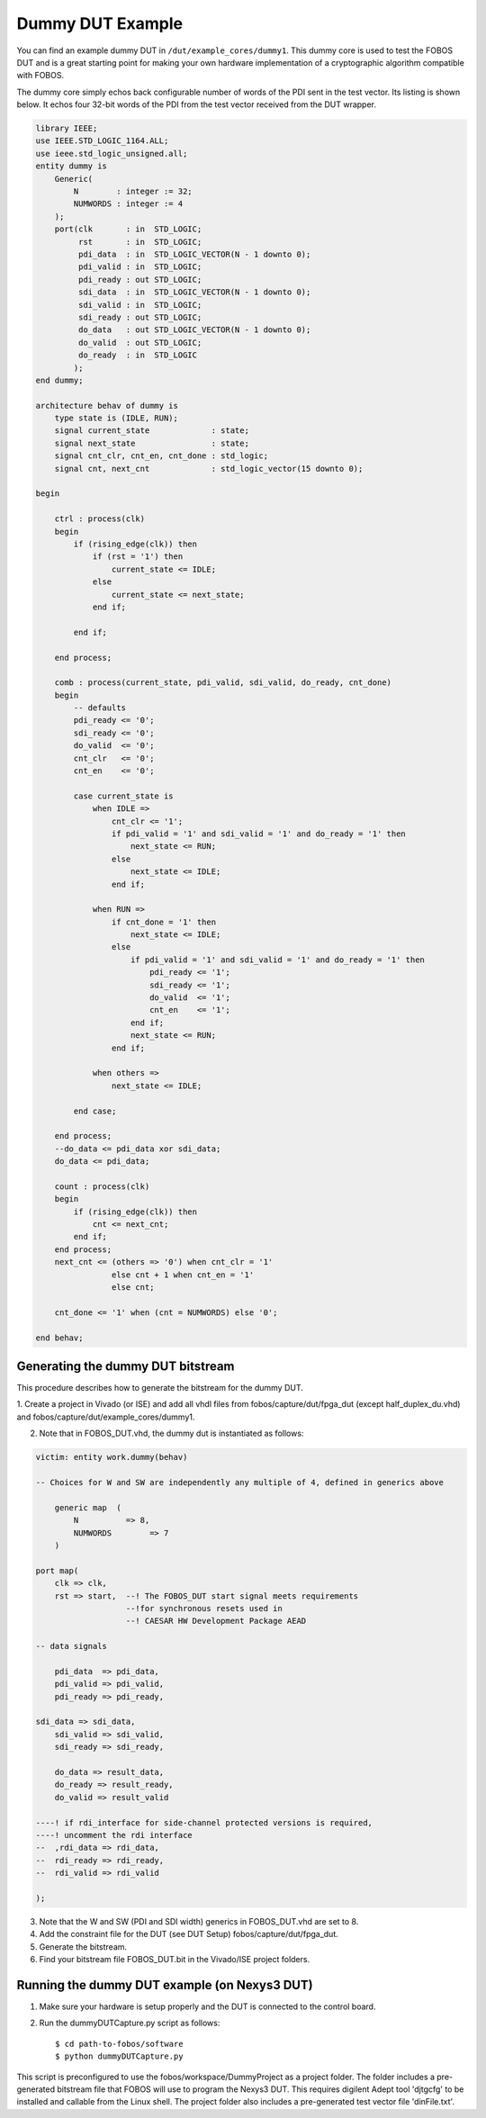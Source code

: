 .. _DUT-development:

=================
Dummy DUT Example
=================

You can find an example dummy DUT in ``/dut/example_cores/dummy1``.
This dummy core is used to test the FOBOS DUT and is a great starting point for making your own hardware 
implementation of a cryptographic algorithm compatible with FOBOS.

The dummy core simply echos back configurable number of words of the PDI sent in the test vector.
Its listing is shown below. It echos four 32-bit words of the PDI from the test vector received from the DUT wrapper.

.. code-block:: vhdl

    library IEEE;
    use IEEE.STD_LOGIC_1164.ALL;
    use ieee.std_logic_unsigned.all;
    entity dummy is
        Generic(
            N        : integer := 32;
            NUMWORDS : integer := 4
        );
        port(clk       : in  STD_LOGIC;
             rst       : in  STD_LOGIC;
             pdi_data  : in  STD_LOGIC_VECTOR(N - 1 downto 0);
             pdi_valid : in  STD_LOGIC;
             pdi_ready : out STD_LOGIC;
             sdi_data  : in  STD_LOGIC_VECTOR(N - 1 downto 0);
             sdi_valid : in  STD_LOGIC;
             sdi_ready : out STD_LOGIC;
             do_data   : out STD_LOGIC_VECTOR(N - 1 downto 0);
             do_valid  : out STD_LOGIC;
             do_ready  : in  STD_LOGIC
            );
    end dummy;

    architecture behav of dummy is
        type state is (IDLE, RUN);
        signal current_state             : state;
        signal next_state                : state;
        signal cnt_clr, cnt_en, cnt_done : std_logic;
        signal cnt, next_cnt             : std_logic_vector(15 downto 0);

    begin

        ctrl : process(clk)
        begin
            if (rising_edge(clk)) then
                if (rst = '1') then
                    current_state <= IDLE;
                else
                    current_state <= next_state;
                end if;

            end if;

        end process;

        comb : process(current_state, pdi_valid, sdi_valid, do_ready, cnt_done)
        begin
            -- defaults
            pdi_ready <= '0';
            sdi_ready <= '0';
            do_valid  <= '0';
            cnt_clr   <= '0';
            cnt_en    <= '0';

            case current_state is
                when IDLE =>
                    cnt_clr <= '1';
                    if pdi_valid = '1' and sdi_valid = '1' and do_ready = '1' then
                        next_state <= RUN;
                    else
                        next_state <= IDLE;
                    end if;

                when RUN =>
                    if cnt_done = '1' then
                        next_state <= IDLE;
                    else
                        if pdi_valid = '1' and sdi_valid = '1' and do_ready = '1' then
                            pdi_ready <= '1';
                            sdi_ready <= '1';
                            do_valid  <= '1';
                            cnt_en    <= '1';
                        end if;
                        next_state <= RUN;
                    end if;

                when others =>
                    next_state <= IDLE;

            end case;

        end process;
        --do_data <= pdi_data xor sdi_data;
        do_data <= pdi_data;

        count : process(clk)
        begin
            if (rising_edge(clk)) then
                cnt <= next_cnt;
            end if;
        end process;
        next_cnt <= (others => '0') when cnt_clr = '1'
                    else cnt + 1 when cnt_en = '1'
                    else cnt;

        cnt_done <= '1' when (cnt = NUMWORDS) else '0';

    end behav;

Generating the dummy DUT bitstream
----------------------------------

This procedure describes how to generate the bitstream for the dummy DUT. 

1. Create a project in Vivado (or ISE) and add all vhdl files from fobos/capture/dut/fpga_dut (except half_duplex_du.vhd)
and fobos/capture/dut/example_cores/dummy1.

2. Note that in FOBOS_DUT.vhd, the dummy dut is instantiated as follows:


.. code-block:: vhdl

    victim: entity work.dummy(behav)

    -- Choices for W and SW are independently any multiple of 4, defined in generics above

        generic map  (
            N          => 8,
            NUMWORDS        => 7
        )

    port map(
        clk => clk,
        rst => start,  --! The FOBOS_DUT start signal meets requirements 
                       --!for synchronous resets used in 
                       --! CAESAR HW Development Package AEAD

    -- data signals

        pdi_data  => pdi_data,
        pdi_valid => pdi_valid,
        pdi_ready => pdi_ready,

    sdi_data => sdi_data,
        sdi_valid => sdi_valid,
        sdi_ready => sdi_ready,

        do_data => result_data,
        do_ready => result_ready,
        do_valid => result_valid

    ----! if rdi_interface for side-channel protected versions is required, 
    ----! uncomment the rdi interface
    --  ,rdi_data => rdi_data,
    --  rdi_ready => rdi_ready,
    --	rdi_valid => rdi_valid

    );

3. Note that the W and SW (PDI and SDI width) generics in FOBOS_DUT.vhd are set to 8.
4. Add the constraint file for the DUT (see DUT Setup) fobos/capture/dut/fpga_dut.
5. Generate the bitstream.
6. Find your bitstream file FOBOS_DUT.bit in the Vivado/ISE project folders.

Running the dummy DUT example (on Nexys3 DUT)
---------------------------------------------

1. Make sure your hardware is setup properly and the DUT is connected to the control board.
2. Run the dummyDUTCapture.py script as follows::

    $ cd path-to-fobos/software
    $ python dummyDUTCapture.py

This script is preconfigured to use the fobos/workspace/DummyProject as a project folder.
The folder includes a pre-generated bitstream file that FOBOS will use to program the Nexys3 DUT.
This requires digilent Adept tool 'djtgcfg' to be installed and callable from the Linux shell.
The project folder also includes a pre-generated test vector file 'dinFile.txt'.
